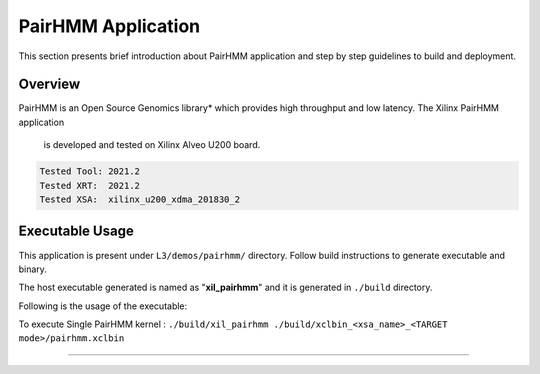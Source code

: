 ====================
PairHMM Application
====================

This section presents brief introduction about PairHMM application and step by step
guidelines to build and deployment.

Overview
--------

PairHMM is an Open Source Genomics library* which provides
high throughput and low latency. The Xilinx PairHMM application
 is developed and tested on Xilinx Alveo U200 board.

.. code-block:: bash

   Tested Tool: 2021.2
   Tested XRT:  2021.2
   Tested XSA:  xilinx_u200_xdma_201830_2

Executable Usage
----------------

This application is present under ``L3/demos/pairhmm/`` directory. Follow build instructions to generate executable and binary.

The host executable generated is named as "**xil_pairhmm**" and it is generated in ``./build`` directory.

Following is the usage of the executable:

To execute Single PairHMM kernel :      ``./build/xil_pairhmm ./build/xclbin_<xsa_name>_<TARGET mode>/pairhmm.xclbin``


===========================================================
   

